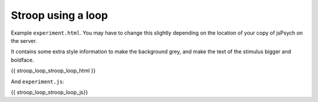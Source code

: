 .. _stroop_loop:

Stroop using a loop
===================

Example ``experiment.html``. You may have to change this slightly
depending on the location of your copy of jsPsych on the server.

It contains some extra style information to make the background grey,
and make the text of the stimulus bigger and boldface.

.. code:: html

{{ stroop_loop_stroop_loop_html }}

And ``experiment.js``:

.. code:: javascript

{{ stroop_loop_stroop_loop_js}}